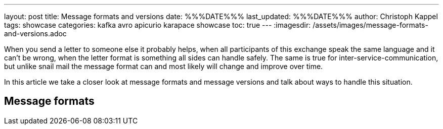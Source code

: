 ---
layout: post
title: Message formats and versions
date: %%%DATE%%%
last_updated: %%%DATE%%%
author: Christoph Kappel
tags: showcase
categories: kafka avro apicurio karapace showcase
toc: true
---
:imagesdir: /assets/images/message-formats-and-versions.adoc

When you send a letter to someone else it probably helps, when all participants of this exchange
speak the same language and it can't be wrong, when the letter format is something all sides can
handle safely.
The same is true for inter-service-communication, but unlike snail mail the message format can and
most likely will change and improve over time.

In this article we take a closer look at message formats and message versions and talk about ways
to handle this situation.

== Message formats

